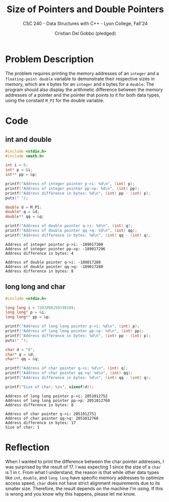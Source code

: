 #+TITLE: Size of Pointers and Double Pointers
#+AUTHOR: Cristian Del Gobbo (pledged)
#+SUBTITLE: CSC 240 - Data Structures with C++ - Lyon College, Fall'24
#+STARTUP: overview hideblocks indent
#+PROPERTY: header-args:C :main yes :includes <stdio.h> :results output

* Problem Description
  The problem requires printing the memory addresses of an =integer= and 
  a =floating-point double= variable to demonstrate their respective sizes 
  in memory, which are =4= bytes for an =integer= and =8= bytes for a =double=. 
  The program should also display the arithmetic difference between the 
  memory addresses of a pointer and the pointer that points to it for both 
  data types, using the constant =M_PI= for the double variable.
* Code
** int and double
  #+begin_src C :results output 
    #include <stdio.h>
    #include <math.h>

    int i = 0;
    int* p = &i;
    int** pp = &p;

    printf("Address of integer pointer p->i: %d\n", (int) p);
    printf("Address of integer pointer pp->p: %d\n", (int) pp);  
    printf("Address difference in bytes: %d\n", (int) pp - (int) p);
    puts(" ");

    double d = M_PI;
    double* q = &d;
    double** qq = &q;

    printf("Address of double pointer q->i: %d\n", (int) q);
    printf("Address of double pointer qq->q: %d\n", (int) qq);
    printf("Address difference in bytes: %d\n", (int) qq - (int) q);

  #+end_src

  #+RESULTS:
  : Address of integer pointer p->i: -189017300
  : Address of integer pointer pp->p: -189017296
  : Address difference in bytes: 4
  :  
  : Address of double pointer q->i: -189017288
  : Address of double pointer qq->q: -189017280
  : Address difference in bytes: 8

** long long and char
   #+begin_src C :results output
     #include <stdio.h>

     long long i = 7202098299190189;
     long long* p = &i;
     long long** pp = &p;

     printf("Address of long long pointer p->i: %d\n", (int) p);
     printf("Address of long long pointer pp->p: %d\n", (int) pp);  
     printf("Address difference in bytes: %d\n", (int) pp - (int) p);
     puts(" ");

     char d = "X";
     char* q = &d;
     char** qq = &q;

     printf("Address of char pointer q->i: %d\n", (int) q);
     printf("Address of char pointer qq->q: %d\n", (int) qq);
     printf("Address difference in bytes: %d\n", (int) qq - (int) q);

     printf("Size of char: %zu", sizeof(d));

   #+end_src

   #+RESULTS:
   : Address of long long pointer p->i: 2051012752
   : Address of long long pointer pp->p: 2051012760
   : Address difference in bytes: 8
   :  
   : Address of char pointer q->i: 2051012751
   : Address of char pointer qq->q: 2051012768
   : Address difference in bytes: 17
   : Size of char: 1

* Reflection
  When I wanted to print the difference between the char pointer 
  addresses, I was surprised by the result of 17. I was expecting 
  1 since the size of a =char= is 1 in =C=. From what I understand, the 
  reason is that while other data types like =int=, =double=, and =long long= 
  have specific memory addresses to optimize access speed, =char= does not 
  have strict alignment requirements due to its smaller size. Therefore, 
  the result depends on the machine I'm using. If this is wrong and you 
  know why this happens, please let me know.
